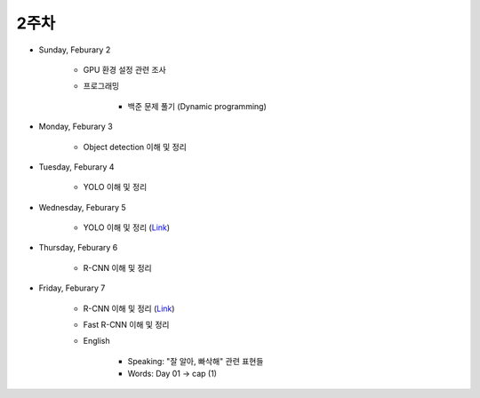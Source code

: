 ======
2주차
======

* Sunday, Feburary 2

    * GPU 환경 설정 관련 조사

    * 프로그래밍

        * 백준 문제 풀기 (Dynamic programming)

* Monday, Feburary 3

    * Object detection 이해 및 정리

* Tuesday, Feburary 4

    * YOLO 이해 및 정리

* Wednesday, Feburary 5

    * YOLO 이해 및 정리 (`Link <https://oi.readthedocs.io/en/latest/computer_vision/object_detection/yolo.html>`_)

* Thursday, Feburary 6

    * R-CNN 이해 및 정리

* Friday, Feburary 7

    * R-CNN 이해 및 정리 (`Link <https://oi.readthedocs.io/en/latest/computer_vision/object_detection/r-cnn.html>`_)

    * Fast R-CNN 이해 및 정리
    
    * English

        * Speaking: "잘 알아, 빠삭해" 관련 표현들
        * Words: Day 01 → cap (1)
